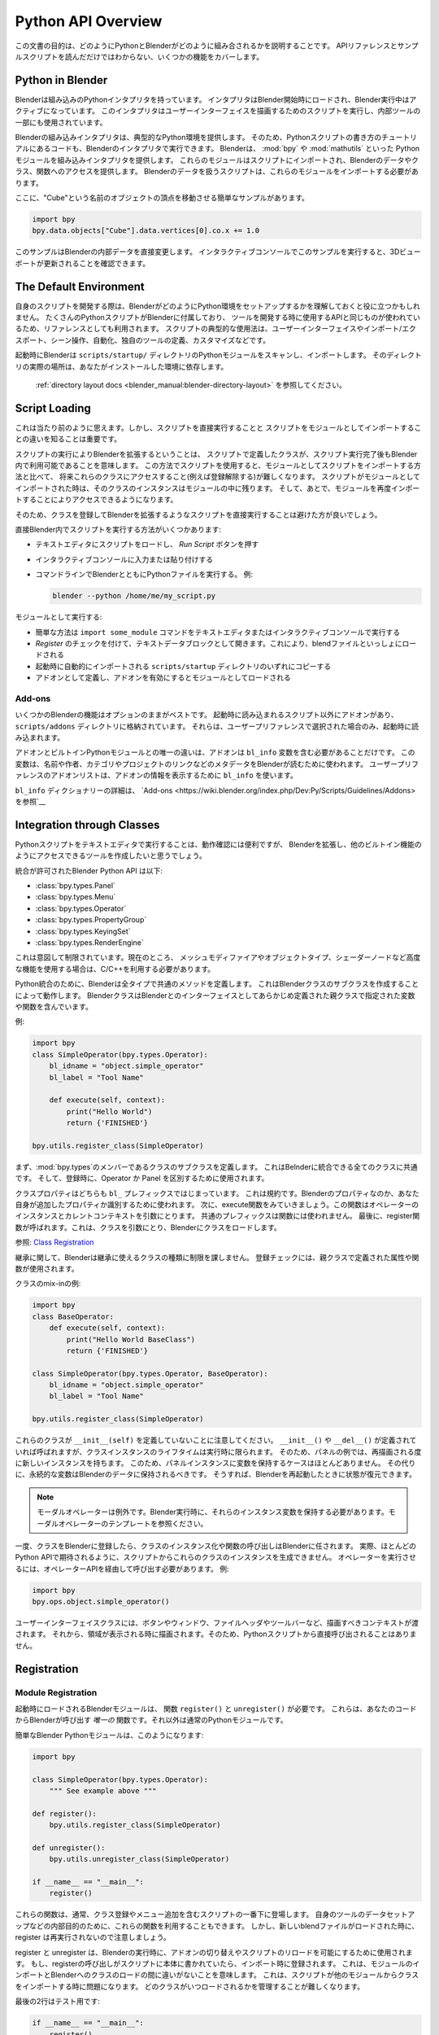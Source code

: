 .. _info_overview:

*******************
Python API Overview
*******************

.. comment
    The purpose of this document is to explain how Python and Blender fit together,
    covering some of the functionality that may not be obvious from reading the API references
    and example scripts.

この文書の目的は、どのようにPythonとBlenderがどのように組み合されるかを説明することです。
APIリファレンスとサンプルスクリプトを読んだだけではわからない、いくつかの機能をカバーします。

Python in Blender
=================

.. comment
    Blender has an embedded Python interpreter which is loaded when Blender is started
    and stays active while Blender is running. This interpreter runs scripts to draw the user interface
    and is used for some of Blender's internal tools as well.

Blenderは組み込みのPythonインタプリタを持っています。
インタプリタはBlender開始時にロードされ、Blender実行中はアクティブになっています。
このインタプリタはユーザーインターフェイスを描画するためのスクリプトを実行し、内部ツールの一部にも使用されています。

.. comment
    Blender's embedded interpreter provides a typical Python environment, so code from tutorial
    on how to write Python scripts can also be run with Blender's interpreter. Blender provides its
    Python modules, such as :mod:`bpy` and :mod:`mathutils`, to the embedded interpreter so they can
    be imported into a script and give access to Blender's data, classes, and functions.
    Scripts that deal with Blender data will need to import the modules to work.

Blenderの組み込みインタプリタは、典型的なPython環境を提供します。
そのため、Pythonスクリプトの書き方のチュートリアルにあるコードも、Blenderのインタプリタで実行できます。
Blenderは、 :mod:`bpy` や :mod:`mathutils` といった Pythonモジュールを組み込みインタプリタを提供します。
これらのモジュールはスクリプトにインポートされ、Blenderのデータやクラス、関数へのアクセスを提供します。
Blenderのデータを扱うスクリプトは、これらのモジュールをインポートする必要があります。

.. comment
    Here is a simple example which moves a vertex attached to an object named "Cube":

ここに、"Cube"という名前のオブジェクトの頂点を移動させる簡単なサンプルがあります。

.. code-block:: python

   import bpy
   bpy.data.objects["Cube"].data.vertices[0].co.x += 1.0

.. comment
    This modifies Blender's internal data directly.
    When you run this in the interactive console you will see the 3D Viewport update.

このサンプルはBlenderの内部データを直接変更します。
インタラクティブコンソールでこのサンプルを実行すると、3Dビューポートが更新されることを確認できます。


The Default Environment
=======================

.. comment
    When developing your own scripts it may help to understand how Blender sets up its Python environment.
    Many Python scripts come bundled with Blender and can be used as a reference
    because they use the same API that script authors write tools in.
    Typical usage for scripts include: user interface, import/export,
    scene manipulation, automation, defining your own tool set and customization.

自身のスクリプトを開発する際は、BlenderがどのようにPython環境をセットアップするかを理解しておくと役に立つかもしれません。
たくさんのPythonスクリプトがBlenderに付属しており、
ツールを開発する時に使用するAPIと同じものが使われているため、リファレンスとしても利用されます。
スクリプトの典型的な使用法は、ユーザーインターフェイスやインポート/エクスポート、シーン操作、自動化、独自のツールの定義、カスタマイズなどです。

.. comment
    On startup Blender scans the ``scripts/startup/`` directory for Python modules and imports them.
    The exact location of this directory depends on your installation.
    See the :ref:`directory layout docs <blender_manual:blender-directory-layout>`.

起動時にBlenderは ``scripts/startup/`` ディレクトリのPythonモジュールをスキャンし、インポートします。
そのディレクトリの実際の場所は、あなたがインストールした環境に依存します。
 :ref:`directory layout docs <blender_manual:blender-directory-layout>` を参照してください。

Script Loading
==============

.. comment
    This may seem obvious, but it is important to note the difference between
    executing a script directly and importing a script as a module.

これは当たり前のように思えます。しかし、スクリプトを直接実行することと
スクリプトをモジュールとしてインポートすることの違いを知ることは重要です。

.. comment
    Extending Blender by executing a script directly means the classes that the script defines
    remain available inside Blender after the script finishes execution.
    Using scripts this way makes future access to their classes
    (to unregister them for example) more difficult compared to importing the scripts as modules.
    When a script is imported as a module, its class instances will remain
    inside the module and can be accessed later on by importing that module again.

スクリプトの実行によりBlenderを拡張するということは、
スクリプトで定義したクラスが、スクリプト実行完了後もBlender内で利用可能であることを意味します。
この方法でスクリプトを使用すると、モジュールとしてスクリプトをインポートする方法と比べて、
将来これらのクラスにアクセスすること(例えば登録解除する)が難しくなります。
スクリプトがモジュールとしてインポートされた時は、そのクラスのインスタンスはモジュールの中に残ります。
そして、あとで、モジュールを再度インポートすることによりアクセスできるようになります。

.. comment
    For this reason it is preferable to avoid directly executing scripts that extend Blender by registering classes.

そのため、クラスを登録してBlenderを拡張するようなスクリプトを直接実行することは避けた方が良いでしょう。

.. comment
    Here are some ways to run scripts directly in Blender:

直接Blender内でスクリプトを実行する方法がいくつかあります:

.. comment
    - Loaded in the text editor and press *Run Script*.
    - Typed or pasted into the interactive console.
    - Execute a Python file from the command line with Blender, e.g:

- テキストエディタにスクリプトをロードし、 *Run Script* ボタンを押す
- インタラクティブコンソールに入力または貼り付けする
- コマンドラインでBlenderとともにPythonファイルを実行する。 例:

  .. code-block:: sh

     blender --python /home/me/my_script.py

.. comment
    To run as modules:

モジュールとして実行する:

.. comment
  - The obvious way, ``import some_module`` command from the text editor or interactive console.
  - Open as a text data-block and check the *Register* option, this will load with the blend-file.
  - Copy into one of the directories ``scripts/startup``, where they will be automatically imported on startup.
  - Define as an add-on, enabling the add-on will load it as a Python module.

- 簡単な方法は ``import some_module`` コマンドをテキストエディタまたはインタラクティブコンソールで実行する
- *Register* のチェックを付けて、テキストデータブロックとして開きます。これにより、blendファイルといっしょにロードされる
- 起動時に自動的にインポートされる ``scripts/startup`` ディレクトリのいずれにコピーする
- アドオンとして定義し、アドオンを有効にするとモジュールとしてロードされる

Add-ons
-------

.. comment
    Some of Blender's functionality is best kept optional,
    alongside scripts loaded at startup there are add-ons which are kept in their own directory ``scripts/addons``,
    They are only loaded on startup if selected from the user preferences.

いくつかのBlenderの機能はオプションのままがベストです。
起動時に読み込まれるスクリプト以外にアドオンがあり、``scripts/addons`` ディレクトリに格納されています。
それらは、ユーザープリファレンスで選択された場合のみ、起動時に読み込まれます。

.. comment
    The only difference between add-ons and built-in Python modules is that add-ons must contain a ``bl_info`` variable
    which Blender uses to read metadata such as name, author, category and project link.
    The User Preferences add-on listing uses ``bl_info`` to display information about each add-on.
    `See Add-ons <https://wiki.blender.org/index.php/Dev:Py/Scripts/Guidelines/Addons>`__
    for details on the ``bl_info`` dictionary.

アドオンとビルトインPythonモジュールとの唯一の違いは、アドオンは ``bl_info`` 変数を含む必要があることだけです。
この変数は、名前や作者、カテゴリやプロジェクトのリンクなどのメタデータをBlenderが読むために使われます。
ユーザープリファレンスのアドオンリストは、アドオンの情報を表示するために ``bl_info`` を使います。

``bl_info`` ディクショナリーの詳細は、 `Add-ons <https://wiki.blender.org/index.php/Dev:Py/Scripts/Guidelines/Addons> を参照`__


Integration through Classes
===========================

.. comment
    Running Python scripts in the text editor is useful for testing but you'll
    want to extend Blender to make tools accessible like other built-in functionality.

Pythonスクリプトをテキストエディタで実行することは、動作確認には便利ですが、
Blenderを拡張し、他のビルトイン機能のようにアクセスできるツールを作成したいと思うでしょう。

.. comment
    The Blender Python API allows integration for:

統合が許可されたBlender Python API は以下:

- :class:`bpy.types.Panel`
- :class:`bpy.types.Menu`
- :class:`bpy.types.Operator`
- :class:`bpy.types.PropertyGroup`
- :class:`bpy.types.KeyingSet`
- :class:`bpy.types.RenderEngine`

.. comment
    This is intentionally limited. Currently, for more advanced features such as mesh modifiers,
    object types, or shader nodes, C/C++ must be used.

これは意図して制限されています。現在のところ、
メッシュモディファイアやオブジェクトタイプ、シェーダーノードなど高度な機能を使用する場合は、C/C++を利用する必要があります。

.. comment
    For Python integration Blender defines methods which are common to all types.
    This works by creating a Python subclass of a Blender class which contains variables and functions
    specified by the parent class which are predefined to interface with Blender.

Python統合のために、Blenderは全タイプで共通のメソッドを定義します。
これはBlenderクラスのサブクラスを作成することによって動作します。
BlenderクラスはBlenderとのインターフェイスとしてあらかじめ定義された親クラスで指定された変数や関数を含んでいます。

.. comment
    For example:

例:

.. code-block:: python

   import bpy
   class SimpleOperator(bpy.types.Operator):
       bl_idname = "object.simple_operator"
       bl_label = "Tool Name"

       def execute(self, context):
           print("Hello World")
           return {'FINISHED'}

   bpy.utils.register_class(SimpleOperator)

.. comment
    First note that it defines a subclass as a member of :mod:`bpy.types`,
    this is common for all classes which can be integrated with Blender and
    is used to distinguish an Operator from a Panel when registering.

まず、:mod:`bpy.types`のメンバーであるクラスのサブクラスを定義します。
これはBelnderに統合できる全てのクラスに共通です。
そして、登録時に、Operator か Panel を区別するために使用されます。

.. comment
    Both class properties start with a ``bl_`` prefix.
    This is a convention used to distinguish Blender properties from those you add yourself.
    Next see the execute function, which takes an instance of the operator and the current context.
    A common prefix is not used for functions.
    Lastly the register function is called, this takes the class and loads it into Blender. See `Class Registration`_.

クラスプロパティはどちらも ``bl_`` プレフィックスではじまっています。
これは規約です。Blenderのプロパティなのか、あなた自身が追加したプロパティか識別するために使われます。
次に、execute関数をみていきましょう。この関数はオペレーターのインスタンスとカレントコンテキストを引数にとります。
共通のプレフィックスは関数には使われません。
最後に、register関数が呼ばれます。これは、クラスを引数にとり、Blenderにクラスをロードします。

参照: `Class Registration`_

.. comment
    Regarding inheritance, Blender doesn't impose restrictions on the kinds of class inheritance used,
    the registration checks will use attributes and functions defined in parent classes.

継承に関して、Blenderは継承に使えるクラスの種類に制限を課しません。
登録チェックには、親クラスで定義された属性や関数が使用されます。

.. comment
    Class mix-in example:

クラスのmix-inの例:

.. code-block:: python

   import bpy
   class BaseOperator:
       def execute(self, context):
           print("Hello World BaseClass")
           return {'FINISHED'}

   class SimpleOperator(bpy.types.Operator, BaseOperator):
       bl_idname = "object.simple_operator"
       bl_label = "Tool Name"

   bpy.utils.register_class(SimpleOperator)

.. comment
    Notice these classes don't define an ``__init__(self)`` function.
    While ``__init__()`` and ``__del__()`` will be called if defined,
    the class instances lifetime only spans the execution.
    So a panel for example will have a new instance for every redraw,
    for this reason there is rarely a cause to store variables in the panel instance.
    Instead, persistent variables should be stored in Blender's data
    so that the state can be restored when Blender is restarted.

これらのクラスが ``__init__(self)`` を定義していないことに注意してください。
``__init__()`` や ``__del__()`` が定義されていれば呼ばれますが、クラスインスタンスのライフタイムは実行時に限られます。
そのため、パネルの例では、再描画される度に新しいインスタンスを持ちます。
このため、パネルインスタンスに変数を保持するケースはほとんどありません。
その代りに、永続的な変数はBlenderのデータに保持されるべきです。
そうすれば、Blenderを再起動したときに状態が復元できます。

.. comment
    .. note::

    Modal operators are an exception, keeping their instance variable as Blender runs, see modal operator template.

.. note::

    モーダルオペレーターは例外です。Blender実行時に、それらのインスタンス変数を保持する必要があります。モーダルオペレーターのテンプレートを参照ください。

.. comment
    So once the class is registered with Blender, instancing the class and calling the functions is left up to Blender.
    In fact you cannot instance these classes from the script as you would expect with most Python API's.
    To run operators you can call them through the operator API, e.g:

一度、クラスをBlenderに登録したら、クラスのインスタンス化や関数の呼び出しはBlenderに任されます。
実際、ほとんどのPython APIで期待されるように、スクリプトからこれらのクラスのインスタンスを生成できません。
オペレーターを実行させるには、オペレーターAPIを経由して呼び出す必要があります。 例:

.. code-block:: python

   import bpy
   bpy.ops.object.simple_operator()

.. comment
    User interface classes are given a context in which to draw, buttons, window, file header, toolbar, etc.,
    then they are drawn when that area is displayed so they are never called by Python scripts directly.

ユーザーインターフェイスクラスには、ボタンやウィンドウ、ファイルヘッダやツールバーなど、描画すべきコンテキストが渡されます。
それから、領域が表示される時に描画されます。そのため、Pythonスクリプトから直接呼び出されることはありません。

.. _info_overview_registration:

Registration
============

Module Registration
-------------------

.. comment
    Blender modules loaded at startup require ``register()`` and ``unregister()`` functions.
    These are the *only* functions that Blender calls from your code, which is otherwise a regular Python module.

起動時にロードされるBlenderモジュールは、 関数 ``register()`` と ``unregister()`` が必要です。
これらは、あなたのコードからBlenderが呼び出す *唯一の* 関数です。それ以外は通常のPythonモジュールです。

.. comment
    A simple Blender Python module can look like this:

簡単なBlender Pythonモジュールは、このようになります:

.. code-block:: python

   import bpy

   class SimpleOperator(bpy.types.Operator):
       """ See example above """

   def register():
       bpy.utils.register_class(SimpleOperator)

   def unregister():
       bpy.utils.unregister_class(SimpleOperator)

   if __name__ == "__main__":
       register()

.. comment
    These functions usually appear at the bottom of the script containing class registration sometimes adding menu items.
    You can also use them for internal purposes setting up data for your own tools but take care
    since register won't re-run when a new blend-file is loaded.

これらの関数は、通常、クラス登録やメニュー追加を含むスクリプトの一番下に登場します。
自身のツールのデータセットアップなどの内部目的のために、これらの関数を利用することもできます。
しかし、新しいblendファイルがロードされた時に、register は再実行されないので注意しましょう。

.. comment
    The register/unregister calls are used so it's possible to toggle add-ons and reload scripts while Blender runs.
    If the register calls were placed in the body of the script, registration would be called on import,
    meaning there would be no distinction between importing a module or loading its classes into Blender.
    This becomes problematic when a script imports classes from another module
    making it difficult to manage which classes are being loaded and when.

register と unregister は、Blenderの実行時に、アドオンの切り替えやスクリプトのリロードを可能にするために使用されます。
もし、registerの呼び出しがスクリプトに本体に書かれていたら、インポート時に登録されます。
これは、モジュールのインポートとBlenderへのクラスのロードの間に違いがないことを意味します。
これは、スクリプトが他のモジュールからクラスをインポートする時に問題になります。
どのクラスがいつロードされるかを管理することが難しくなります。

.. comment
    The last two lines are only for testing:

最後の2行はテスト用です:

.. code-block:: python

   if __name__ == "__main__":
       register()

.. comment
    This allows the script to be run directly in the text editor to test changes.
    This ``register()`` call won't run when the script is imported as a module
    since ``__main__`` is reserved for direct execution.

これにより、テキストエディタでスクリプトが直接実行し、変更内容をテストできます。
``__main__`` は直接実行のために予約されているので、
この ``register()`` 呼び出しは、スクリプトがモジュールとしてインポートされる時には実行されません。


Class Registration
------------------

.. comment
    Registering a class with Blender results in the class definition being loaded into Blender,
    where it becomes available alongside existing functionality.
    Once this class is loaded you can access it from :mod:`bpy.types`,
    using the ``bl_idname`` rather than the classes original name.

Blenderにクラスを登録すると、クラス定義がBlenderに読み込まれます。
そこで、既存の機能と一緒に利用できるようになります。
一度、クラスがロードされたら、 :mod:`bpy.types` からアクセスできます。
 この時、クラスのオリジナル名ではなく ``bl_idname`` を使います。

.. comment
    .. note::

    There are some exceptions to this for class names which aren't guarantee to be unique.
    In this case use: :func:`bpy.types.Struct.bl_rna_get_subclass_py`.

.. note::

    これにはいくつか例外があります。クラス名はユニークであることを保証しません。
    その場合は、 :func:`bpy.types.Struct.bl_rna_get_subclass_py` を使います。

.. comment
    When loading a class, Blender performs sanity checks making sure all required properties and functions are found,
    that properties have the correct type, and that functions have the right number of arguments.

クラスをロードするときに、Blenderは整合性チェックを実施、
全ての必要なプロパティと関数が存在するか、プロパティが正しい型か、関数は正しい数の引数を取るかなどを確認します。

.. comment
    Mostly you will not need concern yourself with this but if there is a problem
    with the class definition it will be raised on registering:

ほとんどの場合、気にかける必要はないでしょう。しかし、クラス定義に問題があれば登録時に例外が発生します。

.. comment
    Using the function arguments ``def execute(self, context, spam)``, will raise an exception:

``def execute(self, context, spam)`` のような引数を使用した場合、例外が発生するでしょう:

``ValueError: expected Operator, SimpleOperator class "execute" function to have 2 args, found 3``

.. comment
    Using ``bl_idname = 1`` will raise:

``bl_idname = 1`` の場合、例外が発生するでしょう:

``TypeError: validating class error: Operator.bl_idname expected a string type, not int``


Inter-Class Dependencies
^^^^^^^^^^^^^^^^^^^^^^^^

.. comment
    When customizing Blender you may want to group your own settings together,
    after all, they will likely have to co-exist with other scripts.
    To group these properties classes need to be defined,
    for groups within groups or collections within groups
    you can't avoid having to deal with the order of registration/unregistration.

Blenderをカスタマイズする時、自身の設定をいっしょにまとめたいと思うかもしれません。
やはり、他のスクリプトと共存していかなければなりません。
これらのプロパティをグループ化するためには、クラスを定義する必要があります。
グループ内のグループやグループのコレクションに対しては、登録/解除の順番に悩まされることは避けれれません。

.. comment
    Custom properties groups are themselves classes which need to be registered.

カスタムプロパティグループは、それら自身が登録が必要なクラスです。

.. comment
    For example, if you want to store material settings for a custom engine:

例えば、もし、マテリアル設定をカスタムエンジンのために保存したい場合:

.. code-block:: python

   # Create new property
   # bpy.data.materials[0].my_custom_props.my_float
   import bpy

   class MyMaterialProps(bpy.types.PropertyGroup):
       my_float: bpy.props.FloatProperty()

   def register():
       bpy.utils.register_class(MyMaterialProps)
       bpy.types.Material.my_custom_props: bpy.props.PointerProperty(type=MyMaterialProps)

   def unregister():
       del bpy.types.Material.my_custom_props
       bpy.utils.unregister_class(MyMaterialProps)

   if __name__ == "__main__":
       register()

.. comment
    .. note::

    The class **must be** registered before being used in a property, failing to do so will raise an error:

.. note::

    クラスは、プロパティを使用する前に登録される必要があります。そうしなければエラーが発生するでしょう:

   ``ValueError: bpy_struct "Material" registration error: my_custom_props could not register``


.. code-block:: python

   # Create new property group with a sub property
   # bpy.data.materials[0].my_custom_props.sub_group.my_float
   import bpy

   class MyMaterialSubProps(bpy.types.PropertyGroup):
       my_float: bpy.props.FloatProperty()

   class MyMaterialGroupProps(bpy.types.PropertyGroup):
       sub_group: bpy.props.PointerProperty(type=MyMaterialSubProps)

   def register():
       bpy.utils.register_class(MyMaterialSubProps)
       bpy.utils.register_class(MyMaterialGroupProps)
       bpy.types.Material.my_custom_props: bpy.props.PointerProperty(type=MyMaterialGroupProps)

   def unregister():
       del bpy.types.Material.my_custom_props
       bpy.utils.unregister_class(MyMaterialGroupProps)
       bpy.utils.unregister_class(MyMaterialSubProps)

   if __name__ == "__main__":
       register()

.. comment
    .. important::

    The lower most class needs to be registered first and that ``unregister()`` is a mirror of ``register()``.

.. important:: ::

    最下位のクラスが最初に登録される必要があり、解除はその逆です。

Manipulating Classes
^^^^^^^^^^^^^^^^^^^^

.. comment
    Properties can be added and removed as Blender runs,
    normally done on register or unregister but for some special cases
    it may be useful to modify types as the script runs.

プロパティはBlenderの実行中に追加、削除できます。
通常、登録時または解除時に行なわれます。
しかし、いくつかの特殊なケースの場合、スクリプト実行時に型を変更することが便利かもしれません。

.. comment
    For example:

例:

.. code-block:: python

   # add a new property to an existing type
   bpy.types.Object.my_float: bpy.props.FloatProperty()
   # remove
   del bpy.types.Object.my_float

.. comment
    This works just as well for ``PropertyGroup`` subclasses you define yourself.

これは、自身が定義した ``PropertyGroup`` サブクラスでも、同様に機能します。

.. code-block:: python

   class MyPropGroup(bpy.types.PropertyGroup):
       pass
   MyPropGroup.my_float: bpy.props.FloatProperty()

.. comment
    This is equivalent to:

これは以下と同じです:

.. code-block:: python

   class MyPropGroup(bpy.types.PropertyGroup):
       my_float: bpy.props.FloatProperty()


Dynamic Class Definition (Advanced)
^^^^^^^^^^^^^^^^^^^^^^^^^^^^^^^^^^^

.. comment
    In some cases the specifier for data may not be in Blender, for example a external render engines shader definitions,
    and it may be useful to define them as types and remove them on the fly.

例えば、外部レンダリングエンジンのシェーダー定義など、Blenderに該当データがない場合があります。
そして、それらのデータを型として、その場で定義したり、削除したりすることが便利な場合があります。

.. code-block:: python

   for i in range(10):
       idname = "object.operator_%d" % i

       def func(self, context):
           print("Hello World", self.bl_idname)
           return {'FINISHED'}

       opclass = type("DynOp%d" % i,
                      (bpy.types.Operator, ),
                      {"bl_idname": idname, "bl_label": "Test", "execute": func},
                      )
       bpy.utils.register_class(opclass)

.. comment
    .. note::

    ``type()`` is called to define the class.
    This is an alternative syntax for class creation in Python, better suited to constructing classes dynamically.

.. note::

    ``type()`` は、クラスを定義するために呼び出されます。
    これは、Pythonのクラス生成の代替構文です。
    クラスを動的に作成するときに適しています。

To call the operators from the previous example:

   >>> bpy.ops.object.operator_1()
   Hello World OBJECT_OT_operator_1
   {'FINISHED'}

   >>> bpy.ops.object.operator_2()
   Hello World OBJECT_OT_operator_2
   {'FINISHED'}
